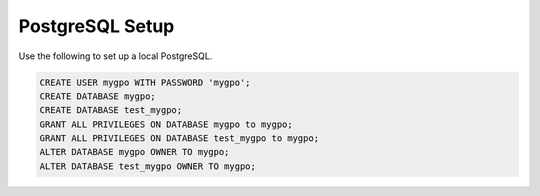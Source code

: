 PostgreSQL Setup
================

Use the following to set up a local PostgreSQL.

.. code-block:: sql

    CREATE USER mygpo WITH PASSWORD 'mygpo';
    CREATE DATABASE mygpo;
    CREATE DATABASE test_mygpo;
    GRANT ALL PRIVILEGES ON DATABASE mygpo to mygpo;
    GRANT ALL PRIVILEGES ON DATABASE test_mygpo to mygpo;
    ALTER DATABASE mygpo OWNER TO mygpo;
    ALTER DATABASE test_mygpo OWNER TO mygpo;

